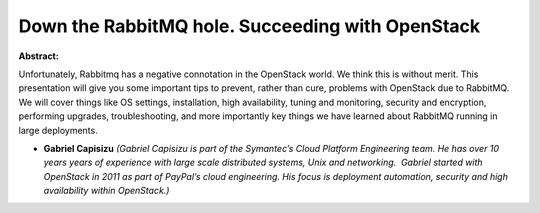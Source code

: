 Down the RabbitMQ hole. Succeeding with OpenStack
~~~~~~~~~~~~~~~~~~~~~~~~~~~~~~~~~~~~~~~~~~~~~~~~~

**Abstract:**

Unfortunately, Rabbitmq has a negative connotation in the OpenStack world. We think this is without merit. This presentation will give you some important tips to prevent, rather than cure, problems with OpenStack due to RabbitMQ. We will cover things like OS settings, installation, high availability, tuning and monitoring, security and encryption, performing upgrades, troubleshooting, and more importantly key things we have learned about RabbitMQ running in large deployments.


* **Gabriel Capisizu** *(Gabriel Capisizu is part of the Symantec’s Cloud Platform Engineering team. He has over 10 years years of experience with large scale distributed systems, Unix and networking.  Gabriel started with OpenStack in 2011 as part of PayPal’s cloud engineering. His focus is deployment automation, security and high availability within OpenStack.)*

